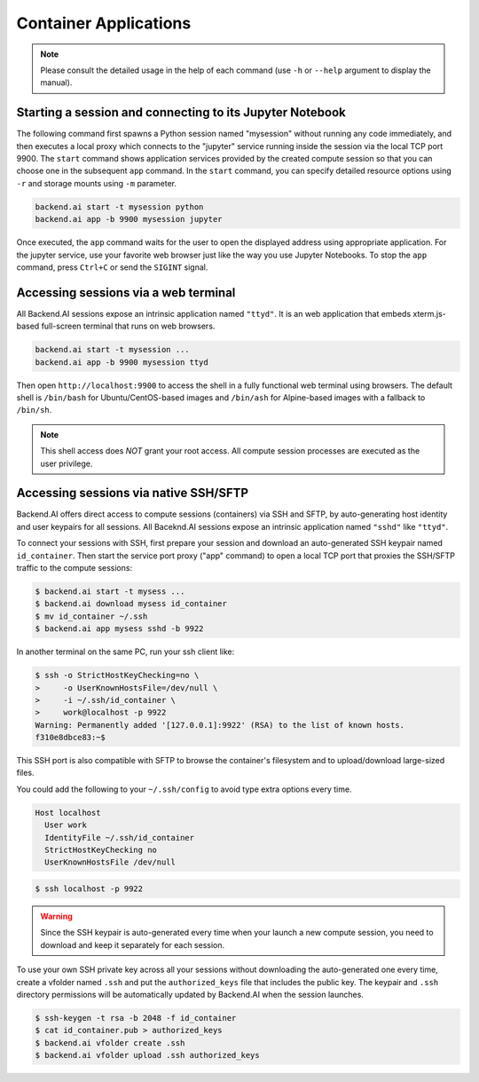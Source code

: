 Container Applications
======================

.. note::

   Please consult the detailed usage in the help of each command
   (use ``-h`` or ``--help`` argument to display the manual).


Starting a session and connecting to its Jupyter Notebook
---------------------------------------------------------

The following command first spawns a Python session named "mysession"
without running any code immediately, and then executes a local proxy which
connects to the "jupyter" service running inside the session via the local
TCP port 9900.
The ``start`` command shows application services provided by the created
compute session so that you can choose one in the subsequent ``app``
command.
In the ``start`` command, you can specify detailed resource options using
``-r`` and storage mounts using ``-m`` parameter.

.. code-block:: shell

  backend.ai start -t mysession python
  backend.ai app -b 9900 mysession jupyter

Once executed, the ``app`` command waits for the user to open the displayed
address using appropriate application.
For the jupyter service, use your favorite web browser just like the
way you use Jupyter Notebooks.
To stop the ``app`` command, press ``Ctrl+C`` or send the ``SIGINT`` signal.

Accessing sessions via a web terminal
-------------------------------------

All Backend.AI sessions expose an intrinsic application named ``"ttyd"``.
It is an web application that embeds xterm.js-based full-screen terminal
that runs on web browsers.

.. code-block:: shell

   backend.ai start -t mysession ...
   backend.ai app -b 9900 mysession ttyd

Then open ``http://localhost:9900`` to access the shell in a fully
functional web terminal using browsers.
The default shell is ``/bin/bash`` for Ubuntu/CentOS-based images and
``/bin/ash`` for Alpine-based images with a fallback to ``/bin/sh``.

.. note::

   This shell access does *NOT* grant your root access.
   All compute session processes are executed as the user privilege.


Accessing sessions via native SSH/SFTP
--------------------------------------

Backend.AI offers direct access to compute sessions (containers) via SSH
and SFTP, by auto-generating host identity and user keypairs for all
sessions.
All Baceknd.AI sessions expose an intrinsic application named ``"sshd"``
like ``"ttyd"``.

To connect your sessions with SSH, first prepare your session and download
an auto-generated SSH keypair named ``id_container``.
Then start the service port proxy ("app" command) to open a local TCP port
that proxies the SSH/SFTP traffic to the compute sessions:

.. code-block:: console

  $ backend.ai start -t mysess ...
  $ backend.ai download mysess id_container
  $ mv id_container ~/.ssh
  $ backend.ai app mysess sshd -b 9922

In another terminal on the same PC, run your ssh client like:

.. code-block:: console

  $ ssh -o StrictHostKeyChecking=no \
  >     -o UserKnownHostsFile=/dev/null \
  >     -i ~/.ssh/id_container \
  >     work@localhost -p 9922
  Warning: Permanently added '[127.0.0.1]:9922' (RSA) to the list of known hosts.
  f310e8dbce83:~$

This SSH port is also compatible with SFTP to browse the container's
filesystem and to upload/download large-sized files.

You could add the following to your ``~/.ssh/config`` to avoid type
extra options every time.

.. code-block:: text

  Host localhost
    User work
    IdentityFile ~/.ssh/id_container
    StrictHostKeyChecking no
    UserKnownHostsFile /dev/null

.. code-block:: console

  $ ssh localhost -p 9922

.. warning::

   Since the SSH keypair is auto-generated every time when your launch a
   new compute session, you need to download and keep it separately for
   each session.

To use your own SSH private key across all your sessions without
downloading the auto-generated one every time, create a vfolder named
``.ssh`` and put the ``authorized_keys`` file that includes the public key.
The keypair and ``.ssh`` directory permissions will be automatically
updated by Backend.AI when the session launches.

.. code-block:: console

  $ ssh-keygen -t rsa -b 2048 -f id_container
  $ cat id_container.pub > authorized_keys
  $ backend.ai vfolder create .ssh
  $ backend.ai vfolder upload .ssh authorized_keys
